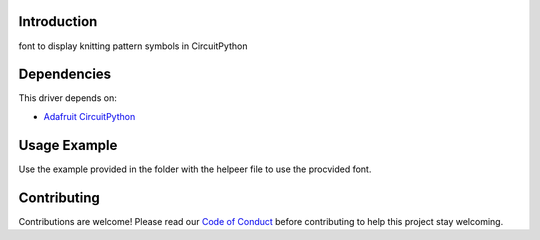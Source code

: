Introduction
============

.. image:: https://img.shields.io/badge/code%20style-black-000000.svg
    :target: https://github.com/psf/black
    :alt: Code Style: Black

font to display knitting pattern symbols in CircuitPython


Dependencies
=============
This driver depends on:

* `Adafruit CircuitPython <https://github.com/adafruit/circuitpython>`_


Usage Example
=============

Use the example provided in the folder with the helpeer file to use the procvided font.


Contributing
============

Contributions are welcome! Please read our `Code of Conduct
<https://github.com/jposada202020/CircuitPython_knitting/blob/HEAD/CODE_OF_CONDUCT.md>`_
before contributing to help this project stay welcoming. 
